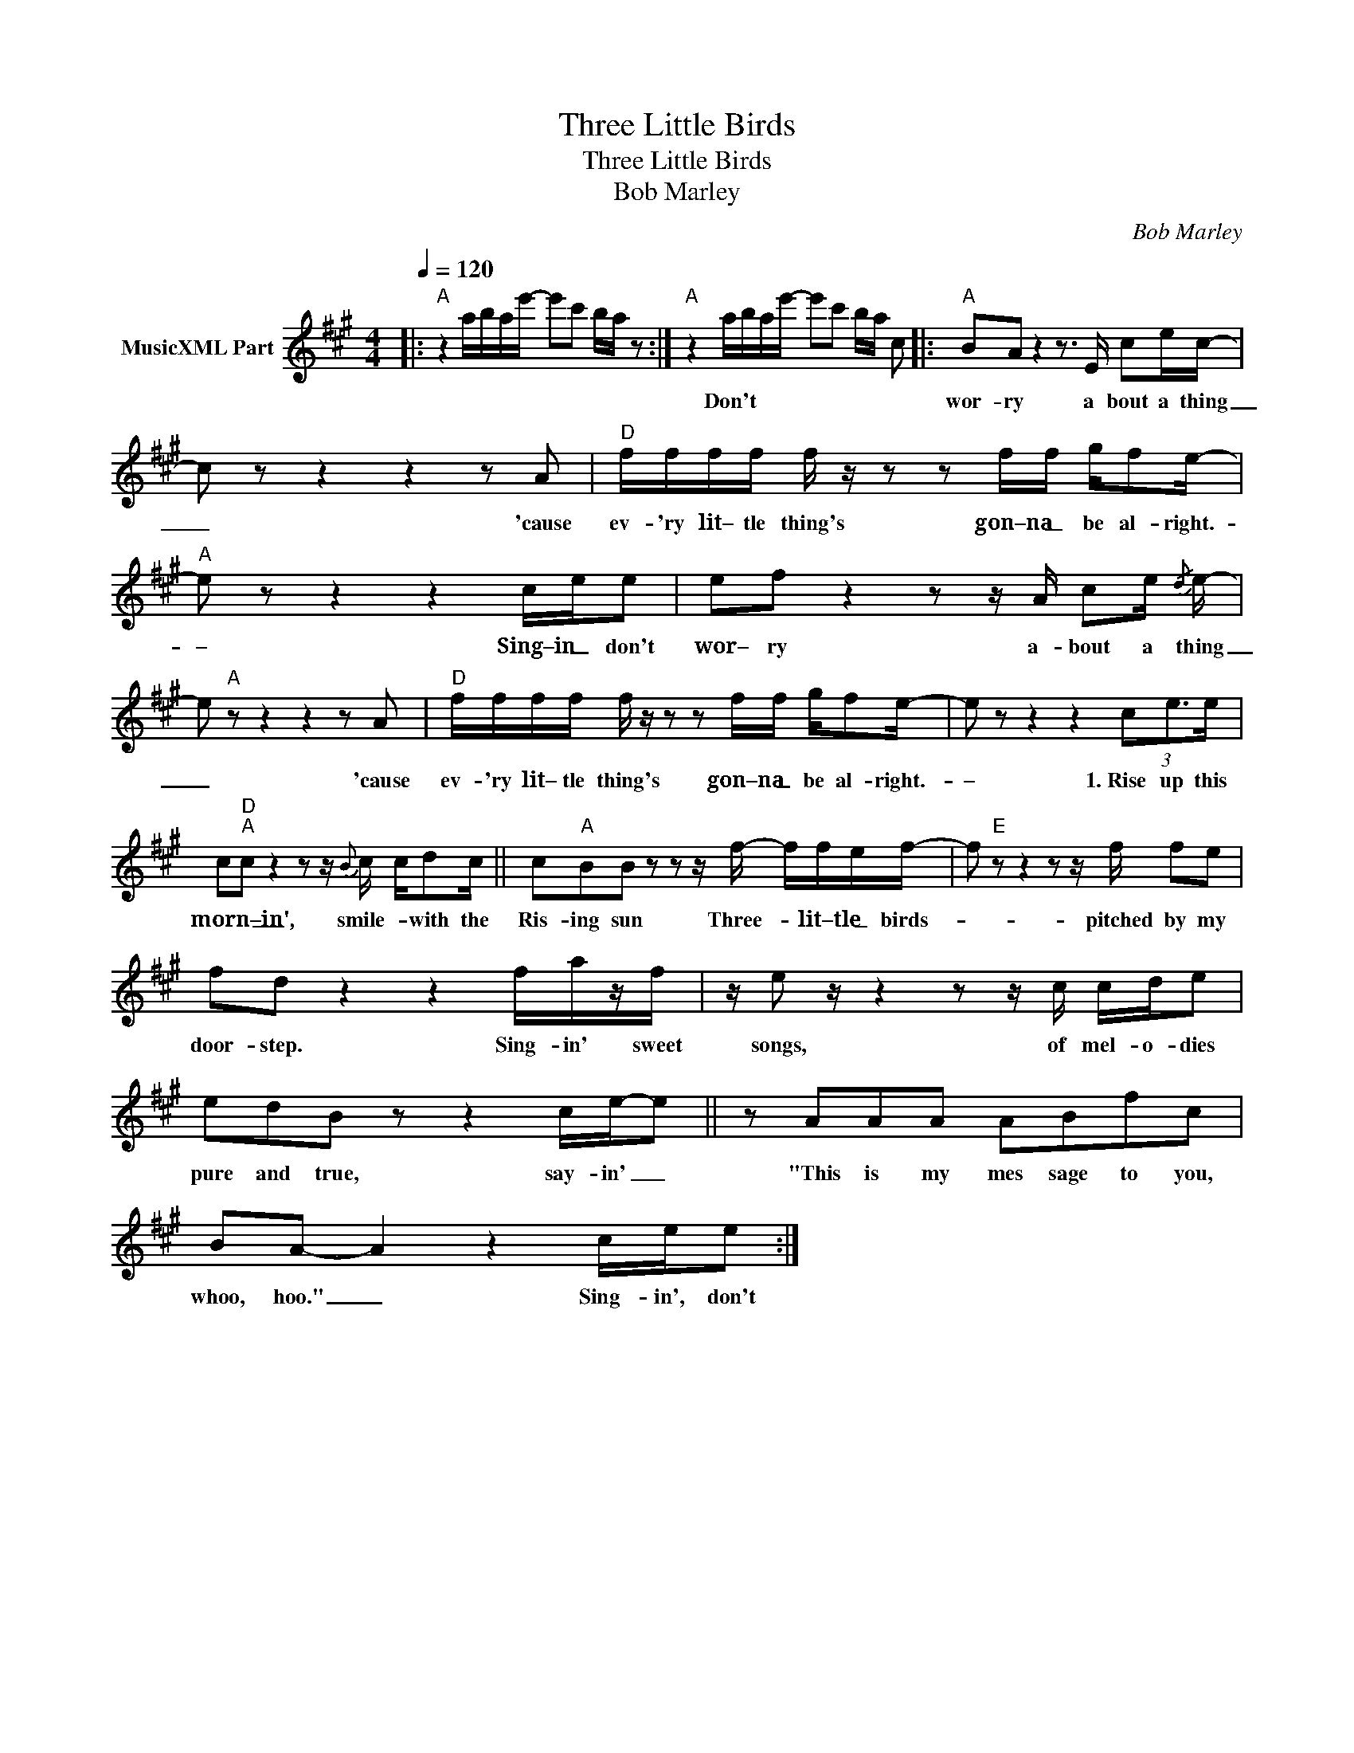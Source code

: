 X:1
T:Three Little Birds
T:Three Little Birds
T:Bob Marley
C:Bob Marley
Z:All Rights Reserved
L:1/16
Q:1/4=120
M:4/4
K:A
V:1 treble nm="MusicXML Part"
%%MIDI program 0
%%MIDI control 7 99
%%MIDI control 10 64
V:1
|:"A" z4 abae'- e'2c'2 ba z2 :|"A" z4 abae'- e'2c'2 ba c2 |:"A" B2A2 z4 z3 E c2ec- | %3
w: |* * * * * * * * Don't|wor- ry a bout a thing|
 c2 z2 z4 z4 z2 A2 |"D" ffff f z z2 z2 ff gf2e- |"A" e2 z2 z4 z4 cee2 | e2f2 z4 z2 z A c2e{/d} e- | %7
w: _ 'cause|ev- 'ry lit– tle thing's gon–na _ be al- right.-|– Sing–in _ don't|wor– ry a- bout a thing|
 e2"A" z2 z4 z4 z2 A2 |"D" ffff f z z2 z2 ff gf2e- | e2 z2 z4 z4 (3c2e3e | %10
w: _ 'cause|ev- 'ry lit– tle thing's gon–na _ be al- right.-|– 1.~Rise up this|
 c2"D""A"c2 z4 z2 z{B} c cd2c || c2"A"B2B2 z2 z2 z f- ffef- | f2"E" z2 z4 z2 z f f2e2 | %13
w: morn–in', _ smile- * with the|Ris- ing sun Three- * lit–tle _ birds-|* pitched by my|
 f2d2 z4 z4 fazf | z e2 z z4 z2 z c cde2 | e2d2B2 z2 z4 ce-e2 || z2 A2A2A2 A2B2f2c2 | %17
w: door- step. Sing- in' sweet|songs, of mel- o- dies|pure and true, say- in' _|"This is my mes sage to you,|
 B2A2- A4 z4 cee2 :| %18
w: whoo, hoo." _ Sing- in', don't|

